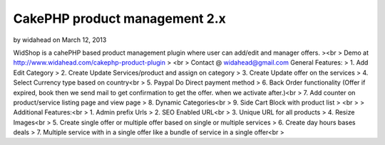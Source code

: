 CakePHP product management 2.x
==============================

by widahead on March 12, 2013

WidShop is a cahePHP based product management plugin where user can
add/edit and manager offers.
><br > Demo at http://www.widahead.com/cakephp-product-plugin
> <br > Contact @ widahead@gmail.com
General Features:
> 1. Add Edit Category
> 2. Create Update Services/product and assign on category
> 3. Create Update offer on the services
> 4. Select Currency type based on country<br > 5. Paypal Do Direct
payment method
> 6. Back Order functionality (Offer if expired, book then we send
mail to get confirmation to get the offer. when we activate after.)<br
> 7. Add counter on product/service listing page and view page
> 8. Dynamic Categories<br > 9. Side Cart Block with product list
> <br >
> Additional Features:<br > 1. Admin prefix Urls
> 2. SEO Enabled URL<br > 3. Unique URL for all products
> 4. Resize Images<br > 5. Create single offer or multiple offer based
on single or multiple services
> 6. Create day hours bases deals
> 7. Multiple service with in a single offer like a bundle of service
in a single offer<br >

.. meta::
    :title: CakePHP product management 2.x
    :description: CakePHP Article related to CakePHP shopping cart,CakePHP product management,cakephp shopping module,cakephp shopping,cakephp shopping plugin,shop,cakephp shop,Articles
    :keywords: CakePHP shopping cart,CakePHP product management,cakephp shopping module,cakephp shopping,cakephp shopping plugin,shop,cakephp shop,Articles
    :copyright: Copyright 2013 widahead
    :category: articles

